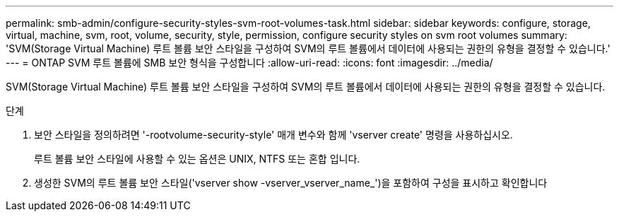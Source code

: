 ---
permalink: smb-admin/configure-security-styles-svm-root-volumes-task.html 
sidebar: sidebar 
keywords: configure, storage, virtual, machine, svm, root, volume, security, style, permission, configure security styles on svm root volumes 
summary: 'SVM(Storage Virtual Machine) 루트 볼륨 보안 스타일을 구성하여 SVM의 루트 볼륨에서 데이터에 사용되는 권한의 유형을 결정할 수 있습니다.' 
---
= ONTAP SVM 루트 볼륨에 SMB 보안 형식을 구성합니다
:allow-uri-read: 
:icons: font
:imagesdir: ../media/


[role="lead"]
SVM(Storage Virtual Machine) 루트 볼륨 보안 스타일을 구성하여 SVM의 루트 볼륨에서 데이터에 사용되는 권한의 유형을 결정할 수 있습니다.

.단계
. 보안 스타일을 정의하려면 '-rootvolume-security-style' 매개 변수와 함께 'vserver create' 명령을 사용하십시오.
+
루트 볼륨 보안 스타일에 사용할 수 있는 옵션은 UNIX, NTFS 또는 혼합 입니다.

. 생성한 SVM의 루트 볼륨 보안 스타일('vserver show -vserver_vserver_name_')을 포함하여 구성을 표시하고 확인합니다

